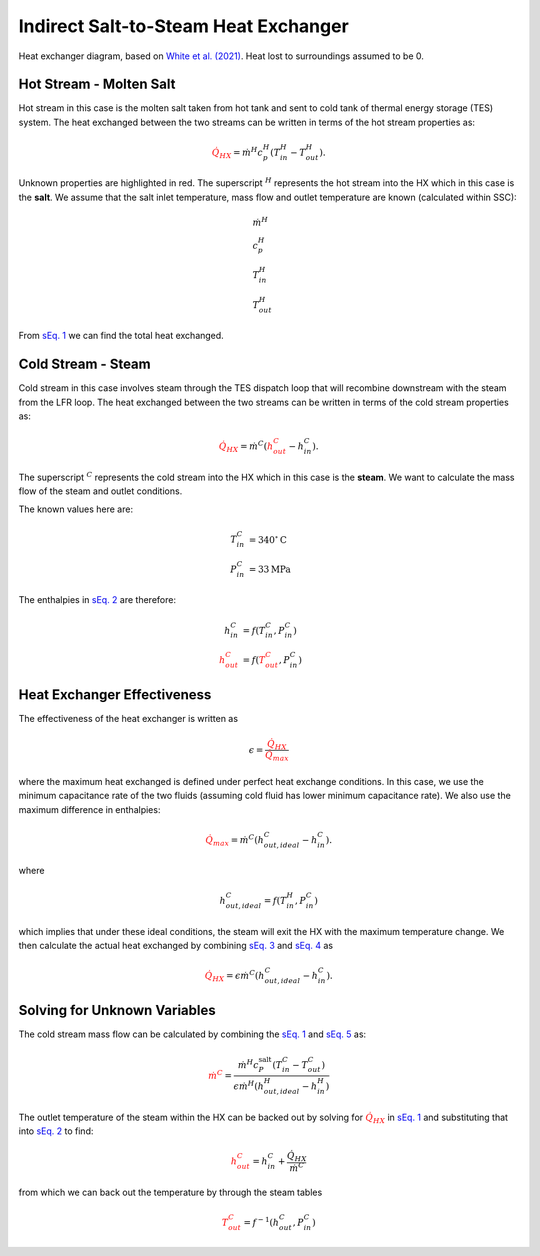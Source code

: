 .. _salt2steamhx:

Indirect Salt-to-Steam Heat Exchanger
######################################################

.. image:: _static/salt2steam_hx.png
   :target: _static/salt2steam_hx.png
   :width: 300px
   :align: center

Heat exchanger diagram, based on `White et al. (2021) <https://doi.org/10.3390/su132212428>`_. Heat lost to surroundings assumed to be 0.

Hot Stream - **Molten Salt**
-------------------------------------

Hot stream in this case is the molten salt taken from hot tank and sent to cold tank of thermal energy storage (TES) system. 
The heat exchanged between the two streams can be written in terms of the hot stream properties as: 

.. math:: 
   :name: sEq. 1
   
   \color{red}{\dot{Q}_{HX}} \color{black}{ = \dot{m}^H c_p^H ( T^H_{in} - T^H_{out} ). }

Unknown properties are highlighted in red. The superscript :math:`{}^H` represents the hot stream into the HX which in this case is the **salt**. We assume that the salt inlet temperature, mass flow and outlet temperature are known (calculated within SSC):

.. math:: 
   \begin{align}
        &\dot{m}^H \\
        &c_p^H \\
   	&T^H_{in} \\
   	&T^H_{out}
   \end{align}

From `sEq. 1`_ we can find the total heat exchanged.


Cold Stream - **Steam**
-------------------------------------

Cold stream in this case involves steam through the TES dispatch loop that will recombine downstream with the steam from the LFR loop. 
The heat exchanged between the two streams can be written in terms of the cold stream properties as:

.. math:: 
   :name: sEq. 2
   
   \color{red}{\dot{Q}_{HX}} \color{black}{ = \dot{m}^C ( } \color{red}{h^C_{out}} \color{black}{ - h^C_{in}  ).}
   
The superscript :math:`{}^C` represents the cold stream into the HX which in this case is the **steam**. We want to calculate the mass flow of the steam and outlet conditions. 

The known values here are:

.. math:: 
   \begin{align}
   	T^C_{in} &= 340 {}^\circ \text{C}\\
   	P^C_{in} &= 33 \text{MPa} 
   \end{align}

The enthalpies in `sEq. 2`_ are therefore:

.. math:: 
   \begin{align}
        h^C_{in} &= f(T^C_{in}, P^C_{in}) \\
   	\color{red}{h^C_{out}} &= f(\color{red}{T^C_{out}} \color{black}{ , P^C_{in}) }
   \end{align}
   
Heat Exchanger Effectiveness
-------------------------------------

The effectiveness of the heat exchanger is written as

.. math::
   :name: sEq. 3
   
   \color{black}{\epsilon = } \frac{\color{red}{\dot{Q}_{HX}}}{\color{red}{\dot{Q}_{max}}}

where the maximum heat exchanged is defined under perfect heat exchange conditions. 
In this case, we use the minimum capacitance rate of the two fluids (assuming cold fluid has lower minimum capacitance rate). We also use the maximum difference in enthalpies:

.. math::
   :name: sEq. 4
   
   \color{red}{\dot{Q}_{max}} \color{black}{ = \dot{m}^C ( h^C_{out,ideal} - h^C_{in}  ).}

where

.. math::

   h^C_{out,ideal} = f(T^H_{in}, P^C_{in})

which implies that under these ideal conditions, the steam will exit the HX with the maximum temperature change. We then calculate the actual heat exchanged by combining `sEq. 3`_ and `sEq. 4`_ as

.. math::
   :name: sEq. 5
   
   \color{red}{\dot{Q}_{HX}} \color{black}{ = \epsilon \dot{m}^C (h^C_{out,ideal} - h^C_{in}  ). }



Solving for Unknown Variables
-------------------------------------

The cold stream mass flow can be calculated by combining the `sEq. 1`_ and `sEq. 5`_ as:

.. math::

   \color{red}{\dot{m}^C} \color{black}{ = \frac{ \dot{m}^H c^{\text{salt}}_P (  T^C_{in} - T^C_{out} )}{\epsilon \dot{m}^H (h^H_{out,ideal} -h^H_{in} )} }


The outlet temperature of the steam within the HX can be backed out by solving for :math:`\color{red}{\dot{Q}_{HX}}` in `sEq. 1`_ and substituting that into `sEq. 2`_ to find:

.. math:: 
   
   \color{red}{h^C_{out}} \color{black}{ = h^C_{in} + \frac{\dot{Q}_{HX}}{\dot{m}^C } }

from which we can back out the temperature by through the steam tables

.. math::

   \color{red}{T^C_{out}} \color{black}{ = f^{-1}(h^C_{out}, P^C_{in} ) } 


